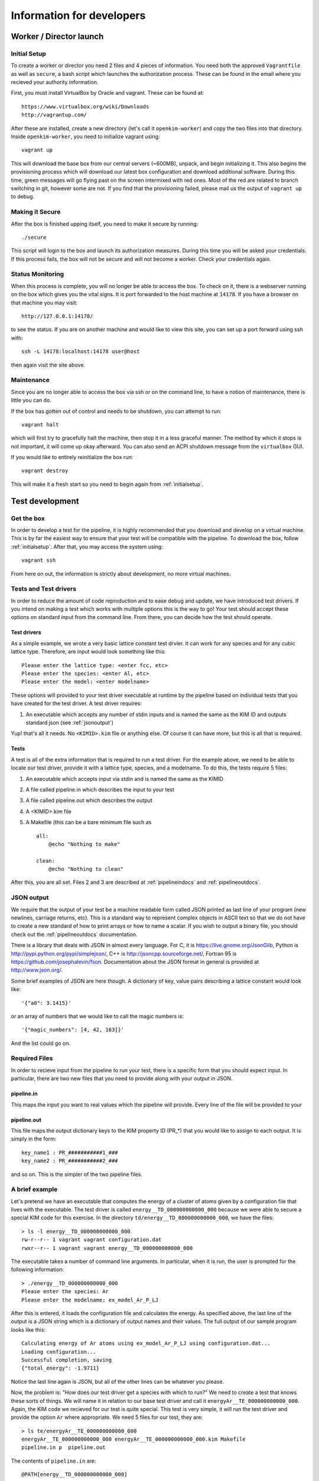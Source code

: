 Information for developers
==========================


Worker / Director launch
------------------------

.. _initialsetup: 

Initial Setup
^^^^^^^^^^^^^
To create a worker or director you need 2 files and 4 pieces of information.
You need both the approved ``Vagrantfile`` as well as ``secure``, a bash
script which launches the authorization process.  These can be found in
the email where you recieved your authority information.

First, you must install VirtualBox by Oracle and vagrant.  These can be found
at::

    https://www.virtualbox.org/wiki/Downloads
    http://vagrantup.com/

After these are installed, create a new directory (let's call it ``openkim-worker``) and copy the two files
into that directory.  Inside ``openkim-worker``, you need to initialize vagrant using::

    vagrant up

This will download the base box from our central servers (~600MB), unpack, and begin initializing it.
This also begins the provisioning process which will download our latest box configuration 
and download additional software.  During this time, green messages will go flying past on the
screen intermixed with red ones.  Most of the red are related to branch switching in git, however
some are not.  If you find that the provisioning failed, please mail us the output of ``vagrant up`` 
to debug.


Making it Secure
^^^^^^^^^^^^^^^^
After the box is finished upping itself, you need to make it secure by running::

    ./secure

This script will login to the box and launch its authorization measures.  During this time you
will be asked your credentials.  If this process fails, the box will not be secure and
will not become a worker.  Check your credentials again.


Status Monitoring
^^^^^^^^^^^^^^^^^
When this process is complete, you will no longer be able to access the box.  To check on it, there
is a webserver running on the box which gives you the vital signs.  It is port forwarded to the host 
machine at ``14178``.  If you have a browser on that machine you may visit::

    http://127.0.0.1:14178/

to see the status.  If you are on another machine and would like to view this site, you can set
up a port forward using ssh with::

    ssh -L 14178:localhost:14178 user@host 

then again visit the site above.  


Maintenance
^^^^^^^^^^^
Since you are no longer able to access the box via ssh or on the command line, to 
have a notion of maintenance, there is little you can do.  

If the box has gotten out of control and needs to be shutdown, you can attempt to run::

    vagrant halt

which will first try to gracefully halt the machine, then stop it in a less graceful manner.
The method by which it stops is not important, it will come up okay afterward.  You can
also send an ACPI shutdown message from the ``virtualbox`` GUI.

If you would like to entirely reinitialize the box run::

    vagrant destroy

This will make it a fresh start so you need to begin again from :ref:`initialsetup`.

.. _testdev:

Test development
----------------

Get the box
^^^^^^^^^^^
In order to develop a test for the pipeline, it is highly recommended that you download
and develop on a virtual machine.  This is by far the easiest way to ensure that
your test will be compatible with the pipeline.  To download the box, follow
:ref:`initialsetup`.  After that, you may access the system using::

    vagrant ssh

From here on out, the information is strictly about development, no more virtual machines.


Tests and Test drivers
^^^^^^^^^^^^^^^^^^^^^^
In order to reduce the amount of code reproduction and to ease debug and update, we have
introduced test drivers.  If you intend on making a test which works with multiple options
this is the way to go!  Your test should accept these options on standard input from the 
command line.  From there, you can decide how the test should operate.  

Test drivers
""""""""""""
As a simple example, we wrote a very basic lattice constant test drvier.  It can work for any
species and for any cubic lattice type.  Therefore, are input would look something like
this::

    Please enter the lattice type: <enter fcc, etc>
    Please enter the species: <enter Al, etc>
    Please enter the model: <enter modelname>

These options will provided to your test driver executable at runtime by the pipeline 
based on individual tests that you have created for the test driver.  A test driver 
requires:

1. An executable which accepts any number of stdin inputs and is named the same as the KIM ID and outputs standard json (see :ref:`jsonoutput`)

Yup! that's all it needs.  No ``<KIMID>.kim`` file or anything else.  Of course it can 
have more, but this is all that is required.

.. _desctests:

Tests
"""""
A test is all of the extra information that is required to run a test driver.  For the example
above, we need to be able to locate our test driver, provide it with a lattice type, species,
and a modelname.  To do this, the tests require 5 files:

1. An executable which accepts input via stdin and is named the same as the KIMID
2. A file called pipeline.in which describes the input to your test
3. A file called pipeline.out which describes the output
4. A <KIMID>.kim file
5. A Makefile (this can be a bare minimum file such as ::

    all:
        @echo "Nothing to make"
    
    clean:
        @echo "Nothing to clean"

After this, you are all set.  Files 2 and 3 are described at :ref:`pipelineindocs` and :ref:`pipelineoutdocs`. 


.. _jsonoutput:

JSON output
^^^^^^^^^^^
We require that the output of your test be a machine readable form called JSON printed as 
last line of your program (new newlines, carriage returns, etc).  This is a standard way to
represent complex objects in ASCII text so that we do not have to create a new standard
of how to print arrays or how to name a scalar.  If you wish to output a binary file, you should check
out the :ref:`pipelineoutdocs` documentation.

There is a library that deals with JSON in almost every language.  For C, it is https://live.gnome.org/JsonGlib,
Python is http://pypi.python.org/pypi/simplejson/, C++ is http://jsoncpp.sourceforge.net/, Fortran 95 is https://github.com/josephalevin/fson.  Documentation about the JSON format in general is provided at http://www.json.org/.  

Some brief examples of JSON are here though.  A dictionary of key, value pairs describing a lattice 
constant would look like::

    '{"a0": 3.1415}' 

or an array of numbers that we would like to call the magic numbers is::

    '{"magic_numbers": [4, 42, 163]}'

And the list could go on.

Required Files
^^^^^^^^^^^^^^
In order to recieve input from the pipeline to run your test, there is a specific form that 
you should expect input.  In particular, there are two new files that you need to provide
along with your output in JSON. 


.. _pipelineindocs:

pipeline.in
"""""""""""
This maps the input you want to real values which the pipeline will provide.  Every line
of the file will be provided to your 


.. _pipelineoutdocs:

pipeline.out
""""""""""""
This file maps the output dictionary keys to the KIM property ID (PR_*) that you would
like to assign to each output.  It is simply in the form::

    key_name1 : PR_###########1_###
    key_name2 : PR_###########2_###

and so on.  This is the simpler of the two pipeline files.

A brief example
^^^^^^^^^^^^^^^
Let's pretend we have an executable that computes the energy of a cluster of atoms given
by a configuration file that lives with the executable.  The test driver is called
``energy__TD_000000000000_000`` because we were able to secure a special KIM code for 
this exercise.  In the directory ``td/energy__TD_000000000000_000``, we have the files::

    > ls -l energy__TD_000000000000_000
    rw-r--r-- 1 vagrant vagrant configuration.dat
    rwxr--r-- 1 vagrant vagrant energy__TD_000000000000_000

The executable takes a number of command line arguments.  In particular, when it is 
run, the user is prompted for the following information::

    > ./energy__TD_000000000000_000
    Please enter the species: Ar
    Please enter the modelname: ex_model_Ar_P_LJ

After this is entered, it loads the configuration file and calculates the energy.  As 
specified above, the last line of the output is a JSON string which is a dictionary
of output names and their values.  The full output of our sample program looks like 
this::

    Calculating energy of Ar atoms using ex_model_Ar_P_LJ using configuration.dat...
    Loading configuration...
    Successful completion, saving
    {"total_energy": -1.9711}

Notice the last line again is JSON, but all of the other lines can be whatever you please.

Now, the problem is: "How does our test driver get a species with which to run?"  We need to
create a test that knows these sorts of things.  We will name it in relation to our
base test driver and call it ``energyAr__TE_000000000000_000``.  Again, the KIM code we
recieved for our test is quite special.  This test is very simple, it will run the test driver
and provide the option ``Ar`` where appropriate.  We need 5 files for our test, they are::

    > ls te/energyAr__TE_000000000000_000   
    energyAr__TE_000000000000_000 energyAr__TE_000000000000_000.kim Makefile
    pipeline.in p  pipeline.out

The contents of ``pipeline.in`` are::

    @PATH[energy__TD_000000000000_000]
    Ar
    @MODELNAME

The first line is going to be parsed by the pipeline so we can find the path of our test driver
executable in the pipeline system.  The second two lines are in response to the test drivers questions. 
Again, ``@MODLENAME`` is filled in by the pipeline
when it is run.  In ``pipeline.out`` we find the lines::

    total_energy : PR_000000000000_000

where the property KIM code is the one we recieved from the website for our specific property
the we are returning.  This tells the pipeline how to map your output.  The .kim file specifies
what requirements your test driver has when run with these arguments, it won't be listed here.
The ``Makefile`` can be as blank as possible (see :ref:`desctests`) as we will be using a 
bash script as our main executable and it doesn't need to be made.  Finally, our bash 
script runs the path as returned by the ``@PATH`` directive and then simply passes along 
stdin input to our test driver.  The contents of this file are::

    #!/bin/bash -e
    read -p "enter test driver: " TESTDRIVER
    read -p "enter species: " SPECIES
    read -p "enter model name: " MODELNAME

    echo -e "$SPECIES\n$MODELNAME" | $TESTDRIVER 

There we have our simple test.  If we wanted to make more tests, we would need to change
the name of folder, executable, and kim file.  Then we could change the species name
in ``pipeline.in``. 

 

Install your test
^^^^^^^^^^^^^^^^^
The working directory for the models and tests is not the standard ``KIM_API/TESTs`` etc.
Instead, we have migrated these to the directory as defined in the environment variable
``KIM_REPOSITORY_DIR`` which has several subdirectories.  You are most concerned with
``te`` and ``td`` which are the tests and test drivers.  

You should copy your test driver to a directory in ``td`` with the same name as your executable,
and copy each of your tests to ``te`` in directories that are named the same as the tests.


Debugging
^^^^^^^^^
After you have installed the tests, you should debug them by trying to run them through the pipeline.
If they require data from another test to complete properly, you need to file it in at this
time as your box will not have a network connection to the secure repository.

You should now attempt to run your test by doing::

    cd /home/vagrant/openkim-pipeline/
    python debugtest.py <testname>

This will attempt to run your test and inform you of any problems that it encountered.  You can
then to debug your test.

.. todo:: create the debugdeveloper.py script which finds all matches and runs them for one test
.. todo:: provide a method to get a sample repository into the boxes to start with

Model development
-----------------
Nothing special needs to be done here.  It works naturally with the KIM API.

